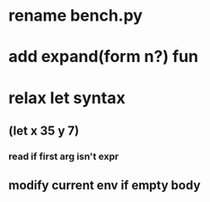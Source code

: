 * rename bench.py
* add expand(form n?) fun
* relax let syntax
** (let x 35 y 7)
*** read if first arg isn't expr
** modify current env if empty body
